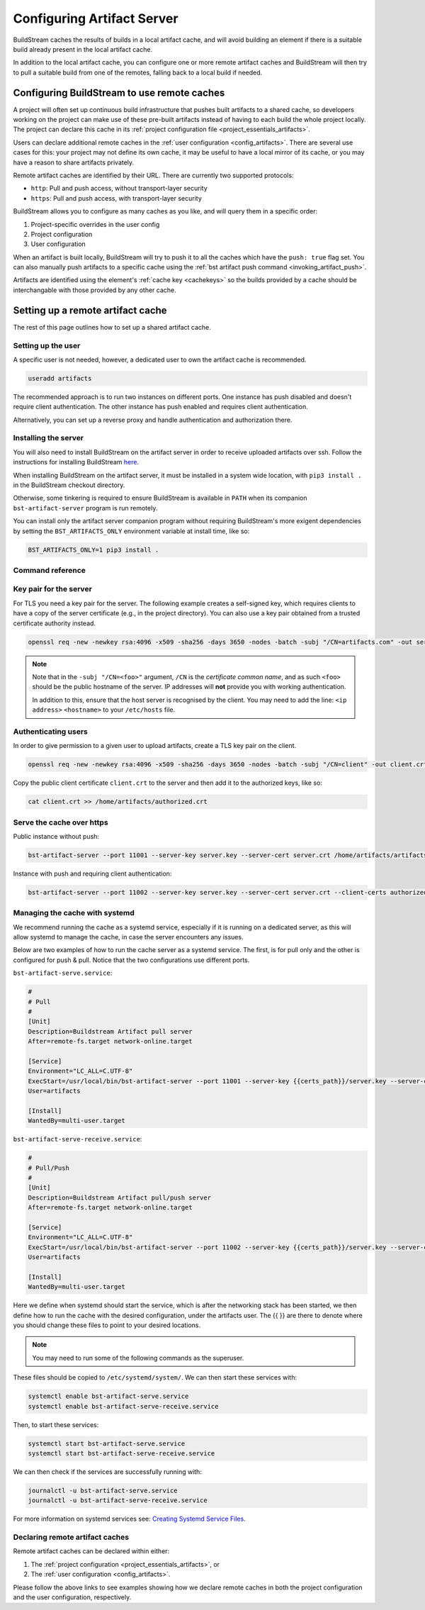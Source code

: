 

.. _artifacts:

Configuring Artifact Server
===========================
BuildStream caches the results of builds in a local artifact cache, and will
avoid building an element if there is a suitable build already present in the
local artifact cache.

In addition to the local artifact cache, you can configure one or more remote
artifact caches and BuildStream will then try to pull a suitable build from one
of the remotes, falling back to a local build if needed.

Configuring BuildStream to use remote caches
--------------------------------------------
A project will often set up continuous build infrastructure that pushes
built artifacts to a shared cache, so developers working on the project can
make use of these pre-built artifacts instead of having to each build the whole
project locally. The project can declare this cache in its
:ref:`project configuration file <project_essentials_artifacts>`.

Users can declare additional remote caches in the :ref:`user configuration
<config_artifacts>`. There are several use cases for this: your project may not
define its own cache, it may be useful to have a local mirror of its cache, or
you may have a reason to share artifacts privately.

Remote artifact caches are identified by their URL. There are currently two
supported protocols:

* ``http``: Pull and push access, without transport-layer security
* ``https``: Pull and push access, with transport-layer security

BuildStream allows you to configure as many caches as you like, and will query
them in a specific order:

1. Project-specific overrides in the user config
2. Project configuration
3. User configuration

When an artifact is built locally, BuildStream will try to push it to all the
caches which have the ``push: true`` flag set. You can also manually push
artifacts to a specific cache using the :ref:`bst artifact push command <invoking_artifact_push>`.

Artifacts are identified using the element's :ref:`cache key <cachekeys>` so
the builds provided by a cache should be interchangable with those provided
by any other cache.


Setting up a remote artifact cache
----------------------------------
The rest of this page outlines how to set up a shared artifact cache.

Setting up the user
~~~~~~~~~~~~~~~~~~~
A specific user is not needed, however, a dedicated user to own the
artifact cache is recommended.

.. code:: bash

   useradd artifacts

The recommended approach is to run two instances on different ports.
One instance has push disabled and doesn't require client authentication.
The other instance has push enabled and requires client authentication.

Alternatively, you can set up a reverse proxy and handle authentication
and authorization there.


Installing the server
~~~~~~~~~~~~~~~~~~~~~
You will also need to install BuildStream on the artifact server in order
to receive uploaded artifacts over ssh. Follow the instructions for installing
BuildStream `here <https://buildstream.build/install.html>`_.

When installing BuildStream on the artifact server, it must be installed
in a system wide location, with ``pip3 install .`` in the BuildStream
checkout directory.

Otherwise, some tinkering is required to ensure BuildStream is available
in ``PATH`` when its companion ``bst-artifact-server`` program is run
remotely.

You can install only the artifact server companion program without
requiring BuildStream's more exigent dependencies by setting the
``BST_ARTIFACTS_ONLY`` environment variable at install time, like so:

.. code::

    BST_ARTIFACTS_ONLY=1 pip3 install .


Command reference
~~~~~~~~~~~~~~~~~

.. click:: buildstream._cas.casserver:server_main
   :prog: bst-artifact-server


.. _server_authentication:

Key pair for the server
~~~~~~~~~~~~~~~~~~~~~~~

For TLS you need a key pair for the server. The following example creates
a self-signed key, which requires clients to have a copy of the server certificate
(e.g., in the project directory).
You can also use a key pair obtained from a trusted certificate authority instead.

.. code:: bash

    openssl req -new -newkey rsa:4096 -x509 -sha256 -days 3650 -nodes -batch -subj "/CN=artifacts.com" -out server.crt -keyout server.key

.. note::

    Note that in the ``-subj "/CN=<foo>"`` argument, ``/CN`` is the *certificate common name*,
    and as such ``<foo>`` should be the public hostname of the server. IP addresses will
    **not** provide you with working authentication.

    In addition to this, ensure that the host server is recognised by the client.
    You may need to add the line: ``<ip address>`` ``<hostname>`` to
    your ``/etc/hosts`` file.

Authenticating users
~~~~~~~~~~~~~~~~~~~~
In order to give permission to a given user to upload
artifacts, create a TLS key pair on the client.

.. code:: bash

    openssl req -new -newkey rsa:4096 -x509 -sha256 -days 3650 -nodes -batch -subj "/CN=client" -out client.crt -keyout client.key

Copy the public client certificate ``client.crt`` to the server and then add it
to the authorized keys, like so:

.. code:: bash

   cat client.crt >> /home/artifacts/authorized.crt


Serve the cache over https
~~~~~~~~~~~~~~~~~~~~~~~~~~

Public instance without push:

.. code:: bash

    bst-artifact-server --port 11001 --server-key server.key --server-cert server.crt /home/artifacts/artifacts

Instance with push and requiring client authentication:

.. code:: bash

    bst-artifact-server --port 11002 --server-key server.key --server-cert server.crt --client-certs authorized.crt --enable-push /home/artifacts/artifacts

Managing the cache with systemd
~~~~~~~~~~~~~~~~~~~~~~~~~~~~~~~

We recommend running the cache as a systemd service, especially if it is running
on a dedicated server, as this will allow systemd to manage the cache, in case
the server encounters any issues.

Below are two examples of how to run the cache server as a systemd service. The
first, is for pull only and the other is configured for push & pull. Notice that
the two configurations use different ports.

``bst-artifact-serve.service``:

.. code:: ini

   #
   # Pull
   #
   [Unit]
   Description=Buildstream Artifact pull server
   After=remote-fs.target network-online.target

   [Service]
   Environment="LC_ALL=C.UTF-8"
   ExecStart=/usr/local/bin/bst-artifact-server --port 11001 --server-key {{certs_path}}/server.key --server-cert {{certs_path}}/server.crt {{artifacts_path}}
   User=artifacts

   [Install]
   WantedBy=multi-user.target


``bst-artifact-serve-receive.service``:

.. code:: ini

   #
   # Pull/Push
   #
   [Unit]
   Description=Buildstream Artifact pull/push server
   After=remote-fs.target network-online.target

   [Service]
   Environment="LC_ALL=C.UTF-8"
   ExecStart=/usr/local/bin/bst-artifact-server --port 11002 --server-key {{certs_path}}/server.key --server-cert {{certs_path}}/server.crt --client-certs {{certs_path}}/authorized.crt --enable-push {{artifacts_path}}
   User=artifacts

   [Install]
   WantedBy=multi-user.target


Here we define when systemd should start the service, which is after the networking
stack has been started, we then define how to run the cache with the desired
configuration, under the artifacts user. The {{ }} are there to denote where you
should change these files to point to your desired locations.

.. note::

    You may need to run some of the following commands as the superuser.

These files should be copied to ``/etc/systemd/system/``. We can then start these services
with:

.. code:: bash

    systemctl enable bst-artifact-serve.service
    systemctl enable bst-artifact-serve-receive.service

Then, to start these services:

.. code:: bash

    systemctl start bst-artifact-serve.service
    systemctl start bst-artifact-serve-receive.service

We can then check if the services are successfully running with:

.. code:: bash

    journalctl -u bst-artifact-serve.service
    journalctl -u bst-artifact-serve-receive.service

For more information on systemd services see: 
`Creating Systemd Service Files <https://www.devdungeon.com/content/creating-systemd-service-files>`_.

Declaring remote artifact caches
~~~~~~~~~~~~~~~~~~~~~~~~~~~~~~~~
Remote artifact caches can be declared within either:

1. The :ref:`project configuration <project_essentials_artifacts>`, or
2. The :ref:`user configuration <config_artifacts>`.

Please follow the above links to see examples showing how we declare remote
caches in both the project configuration and the user configuration, respectively.
